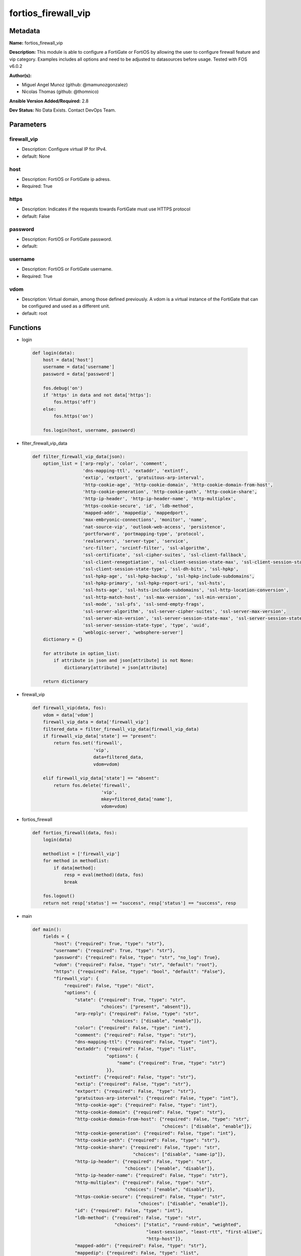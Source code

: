 ====================
fortios_firewall_vip
====================


Metadata
--------




**Name:** fortios_firewall_vip

**Description:** This module is able to configure a FortiGate or FortiOS by allowing the user to configure firewall feature and vip category. Examples includes all options and need to be adjusted to datasources before usage. Tested with FOS v6.0.2


**Author(s):** 

- Miguel Angel Munoz (github: @mamunozgonzalez)

- Nicolas Thomas (github: @thomnico)



**Ansible Version Added/Required:** 2.8

**Dev Status:** No Data Exists. Contact DevOps Team.

Parameters
----------

firewall_vip
++++++++++++

- Description: Configure virtual IP for IPv4.

  

- default: None

host
++++

- Description: FortiOS or FortiGate ip adress.

  

- Required: True

https
+++++

- Description: Indicates if the requests towards FortiGate must use HTTPS protocol

  

- default: False

password
++++++++

- Description: FortiOS or FortiGate password.

  

- default: 

username
++++++++

- Description: FortiOS or FortiGate username.

  

- Required: True

vdom
++++

- Description: Virtual domain, among those defined previously. A vdom is a virtual instance of the FortiGate that can be configured and used as a different unit.

  

- default: root




Functions
---------




- login

 .. code-block:: python

    def login(data):
        host = data['host']
        username = data['username']
        password = data['password']
    
        fos.debug('on')
        if 'https' in data and not data['https']:
            fos.https('off')
        else:
            fos.https('on')
    
        fos.login(host, username, password)
    
    

- filter_firewall_vip_data

 .. code-block:: python

    def filter_firewall_vip_data(json):
        option_list = ['arp-reply', 'color', 'comment',
                       'dns-mapping-ttl', 'extaddr', 'extintf',
                       'extip', 'extport', 'gratuitous-arp-interval',
                       'http-cookie-age', 'http-cookie-domain', 'http-cookie-domain-from-host',
                       'http-cookie-generation', 'http-cookie-path', 'http-cookie-share',
                       'http-ip-header', 'http-ip-header-name', 'http-multiplex',
                       'https-cookie-secure', 'id', 'ldb-method',
                       'mapped-addr', 'mappedip', 'mappedport',
                       'max-embryonic-connections', 'monitor', 'name',
                       'nat-source-vip', 'outlook-web-access', 'persistence',
                       'portforward', 'portmapping-type', 'protocol',
                       'realservers', 'server-type', 'service',
                       'src-filter', 'srcintf-filter', 'ssl-algorithm',
                       'ssl-certificate', 'ssl-cipher-suites', 'ssl-client-fallback',
                       'ssl-client-renegotiation', 'ssl-client-session-state-max', 'ssl-client-session-state-timeout',
                       'ssl-client-session-state-type', 'ssl-dh-bits', 'ssl-hpkp',
                       'ssl-hpkp-age', 'ssl-hpkp-backup', 'ssl-hpkp-include-subdomains',
                       'ssl-hpkp-primary', 'ssl-hpkp-report-uri', 'ssl-hsts',
                       'ssl-hsts-age', 'ssl-hsts-include-subdomains', 'ssl-http-location-conversion',
                       'ssl-http-match-host', 'ssl-max-version', 'ssl-min-version',
                       'ssl-mode', 'ssl-pfs', 'ssl-send-empty-frags',
                       'ssl-server-algorithm', 'ssl-server-cipher-suites', 'ssl-server-max-version',
                       'ssl-server-min-version', 'ssl-server-session-state-max', 'ssl-server-session-state-timeout',
                       'ssl-server-session-state-type', 'type', 'uuid',
                       'weblogic-server', 'websphere-server']
        dictionary = {}
    
        for attribute in option_list:
            if attribute in json and json[attribute] is not None:
                dictionary[attribute] = json[attribute]
    
        return dictionary
    
    

- firewall_vip

 .. code-block:: python

    def firewall_vip(data, fos):
        vdom = data['vdom']
        firewall_vip_data = data['firewall_vip']
        filtered_data = filter_firewall_vip_data(firewall_vip_data)
        if firewall_vip_data['state'] == "present":
            return fos.set('firewall',
                           'vip',
                           data=filtered_data,
                           vdom=vdom)
    
        elif firewall_vip_data['state'] == "absent":
            return fos.delete('firewall',
                              'vip',
                              mkey=filtered_data['name'],
                              vdom=vdom)
    
    

- fortios_firewall

 .. code-block:: python

    def fortios_firewall(data, fos):
        login(data)
    
        methodlist = ['firewall_vip']
        for method in methodlist:
            if data[method]:
                resp = eval(method)(data, fos)
                break
    
        fos.logout()
        return not resp['status'] == "success", resp['status'] == "success", resp
    
    

- main

 .. code-block:: python

    def main():
        fields = {
            "host": {"required": True, "type": "str"},
            "username": {"required": True, "type": "str"},
            "password": {"required": False, "type": "str", "no_log": True},
            "vdom": {"required": False, "type": "str", "default": "root"},
            "https": {"required": False, "type": "bool", "default": "False"},
            "firewall_vip": {
                "required": False, "type": "dict",
                "options": {
                    "state": {"required": True, "type": "str",
                              "choices": ["present", "absent"]},
                    "arp-reply": {"required": False, "type": "str",
                                  "choices": ["disable", "enable"]},
                    "color": {"required": False, "type": "int"},
                    "comment": {"required": False, "type": "str"},
                    "dns-mapping-ttl": {"required": False, "type": "int"},
                    "extaddr": {"required": False, "type": "list",
                                "options": {
                                    "name": {"required": True, "type": "str"}
                                }},
                    "extintf": {"required": False, "type": "str"},
                    "extip": {"required": False, "type": "str"},
                    "extport": {"required": False, "type": "str"},
                    "gratuitous-arp-interval": {"required": False, "type": "int"},
                    "http-cookie-age": {"required": False, "type": "int"},
                    "http-cookie-domain": {"required": False, "type": "str"},
                    "http-cookie-domain-from-host": {"required": False, "type": "str",
                                                     "choices": ["disable", "enable"]},
                    "http-cookie-generation": {"required": False, "type": "int"},
                    "http-cookie-path": {"required": False, "type": "str"},
                    "http-cookie-share": {"required": False, "type": "str",
                                          "choices": ["disable", "same-ip"]},
                    "http-ip-header": {"required": False, "type": "str",
                                       "choices": ["enable", "disable"]},
                    "http-ip-header-name": {"required": False, "type": "str"},
                    "http-multiplex": {"required": False, "type": "str",
                                       "choices": ["enable", "disable"]},
                    "https-cookie-secure": {"required": False, "type": "str",
                                            "choices": ["disable", "enable"]},
                    "id": {"required": False, "type": "int"},
                    "ldb-method": {"required": False, "type": "str",
                                   "choices": ["static", "round-robin", "weighted",
                                               "least-session", "least-rtt", "first-alive",
                                               "http-host"]},
                    "mapped-addr": {"required": False, "type": "str"},
                    "mappedip": {"required": False, "type": "list",
                                 "options": {
                                     "range": {"required": True, "type": "str"}
                                 }},
                    "mappedport": {"required": False, "type": "str"},
                    "max-embryonic-connections": {"required": False, "type": "int"},
                    "monitor": {"required": False, "type": "list",
                                "options": {
                                    "name": {"required": True, "type": "str"}
                                }},
                    "name": {"required": True, "type": "str"},
                    "nat-source-vip": {"required": False, "type": "str",
                                       "choices": ["disable", "enable"]},
                    "outlook-web-access": {"required": False, "type": "str",
                                           "choices": ["disable", "enable"]},
                    "persistence": {"required": False, "type": "str",
                                    "choices": ["none", "http-cookie", "ssl-session-id"]},
                    "portforward": {"required": False, "type": "str",
                                    "choices": ["disable", "enable"]},
                    "portmapping-type": {"required": False, "type": "str",
                                         "choices": ["1-to-1", "m-to-n"]},
                    "protocol": {"required": False, "type": "str",
                                 "choices": ["tcp", "udp", "sctp",
                                             "icmp"]},
                    "realservers": {"required": False, "type": "list",
                                    "options": {
                                        "client-ip": {"required": False, "type": "str"},
                                        "healthcheck": {"required": False, "type": "str",
                                                        "choices": ["disable", "enable", "vip"]},
                                        "holddown-interval": {"required": False, "type": "int"},
                                        "http-host": {"required": False, "type": "str"},
                                        "id": {"required": True, "type": "int"},
                                        "ip": {"required": False, "type": "str"},
                                        "max-connections": {"required": False, "type": "int"},
                                        "monitor": {"required": False, "type": "str"},
                                        "port": {"required": False, "type": "int"},
                                        "status": {"required": False, "type": "str",
                                                   "choices": ["active", "standby", "disable"]},
                                        "weight": {"required": False, "type": "int"}
                                    }},
                    "server-type": {"required": False, "type": "str",
                                    "choices": ["http", "https", "imaps",
                                                "pop3s", "smtps", "ssl",
                                                "tcp", "udp", "ip"]},
                    "service": {"required": False, "type": "list",
                                "options": {
                                    "name": {"required": True, "type": "str"}
                                }},
                    "src-filter": {"required": False, "type": "list",
                                   "options": {
                                       "range": {"required": True, "type": "str"}
                                   }},
                    "srcintf-filter": {"required": False, "type": "list",
                                       "options": {
                                           "interface-name": {"required": True, "type": "str"}
                                       }},
                    "ssl-algorithm": {"required": False, "type": "str",
                                      "choices": ["high", "medium", "low",
                                                  "custom"]},
                    "ssl-certificate": {"required": False, "type": "str"},
                    "ssl-cipher-suites": {"required": False, "type": "list",
                                          "options": {
                                              "cipher": {"required": False, "type": "str",
                                                         "choices": ["TLS-RSA-WITH-3DES-EDE-CBC-SHA",
                                                                     "TLS-DHE-RSA-WITH-DES-CBC-SHA",
                                                                     "TLS-DHE-DSS-WITH-DES-CBC-SHA"]},
                                              "priority": {"required": True, "type": "int"},
                                              "versions": {"required": False, "type": "str",
                                                           "choices": ["ssl-3.0", "tls-1.0", "tls-1.1",
                                                                       "tls-1.2"]}
                                          }},
                    "ssl-client-fallback": {"required": False, "type": "str",
                                            "choices": ["disable", "enable"]},
                    "ssl-client-renegotiation": {"required": False, "type": "str",
                                                 "choices": ["allow", "deny", "secure"]},
                    "ssl-client-session-state-max": {"required": False, "type": "int"},
                    "ssl-client-session-state-timeout": {"required": False, "type": "int"},
                    "ssl-client-session-state-type": {"required": False, "type": "str",
                                                      "choices": ["disable", "time", "count",
                                                                  "both"]},
                    "ssl-dh-bits": {"required": False, "type": "str",
                                    "choices": ["768", "1024", "1536",
                                                "2048", "3072", "4096"]},
                    "ssl-hpkp": {"required": False, "type": "str",
                                 "choices": ["disable", "enable", "report-only"]},
                    "ssl-hpkp-age": {"required": False, "type": "int"},
                    "ssl-hpkp-backup": {"required": False, "type": "str"},
                    "ssl-hpkp-include-subdomains": {"required": False, "type": "str",
                                                    "choices": ["disable", "enable"]},
                    "ssl-hpkp-primary": {"required": False, "type": "str"},
                    "ssl-hpkp-report-uri": {"required": False, "type": "str"},
                    "ssl-hsts": {"required": False, "type": "str",
                                 "choices": ["disable", "enable"]},
                    "ssl-hsts-age": {"required": False, "type": "int"},
                    "ssl-hsts-include-subdomains": {"required": False, "type": "str",
                                                    "choices": ["disable", "enable"]},
                    "ssl-http-location-conversion": {"required": False, "type": "str",
                                                     "choices": ["enable", "disable"]},
                    "ssl-http-match-host": {"required": False, "type": "str",
                                            "choices": ["enable", "disable"]},
                    "ssl-max-version": {"required": False, "type": "str",
                                        "choices": ["ssl-3.0", "tls-1.0", "tls-1.1",
                                                    "tls-1.2"]},
                    "ssl-min-version": {"required": False, "type": "str",
                                        "choices": ["ssl-3.0", "tls-1.0", "tls-1.1",
                                                    "tls-1.2"]},
                    "ssl-mode": {"required": False, "type": "str",
                                 "choices": ["half", "full"]},
                    "ssl-pfs": {"required": False, "type": "str",
                                "choices": ["require", "deny", "allow"]},
                    "ssl-send-empty-frags": {"required": False, "type": "str",
                                             "choices": ["enable", "disable"]},
                    "ssl-server-algorithm": {"required": False, "type": "str",
                                             "choices": ["high", "medium", "low",
                                                         "custom", "client"]},
                    "ssl-server-cipher-suites": {"required": False, "type": "list",
                                                 "options": {
                                                     "cipher": {"required": False, "type": "str",
                                                                "choices": ["TLS-RSA-WITH-3DES-EDE-CBC-SHA",
                                                                            "TLS-DHE-RSA-WITH-DES-CBC-SHA",
                                                                            "TLS-DHE-DSS-WITH-DES-CBC-SHA"]},
                                                     "priority": {"required": True, "type": "int"},
                                                     "versions": {"required": False, "type": "str",
                                                                  "choices": ["ssl-3.0", "tls-1.0", "tls-1.1",
                                                                              "tls-1.2"]}
                                                 }},
                    "ssl-server-max-version": {"required": False, "type": "str",
                                               "choices": ["ssl-3.0", "tls-1.0", "tls-1.1",
                                                           "tls-1.2", "client"]},
                    "ssl-server-min-version": {"required": False, "type": "str",
                                               "choices": ["ssl-3.0", "tls-1.0", "tls-1.1",
                                                           "tls-1.2", "client"]},
                    "ssl-server-session-state-max": {"required": False, "type": "int"},
                    "ssl-server-session-state-timeout": {"required": False, "type": "int"},
                    "ssl-server-session-state-type": {"required": False, "type": "str",
                                                      "choices": ["disable", "time", "count",
                                                                  "both"]},
                    "type": {"required": False, "type": "str",
                             "choices": ["static-nat", "load-balance", "server-load-balance",
                                         "dns-translation", "fqdn"]},
                    "uuid": {"required": False, "type": "str"},
                    "weblogic-server": {"required": False, "type": "str",
                                        "choices": ["disable", "enable"]},
                    "websphere-server": {"required": False, "type": "str",
                                         "choices": ["disable", "enable"]}
    
                }
            }
        }
    
        module = AnsibleModule(argument_spec=fields,
                               supports_check_mode=False)
        try:
            from fortiosapi import FortiOSAPI
        except ImportError:
            module.fail_json(msg="fortiosapi module is required")
    
        global fos
        fos = FortiOSAPI()
    
        is_error, has_changed, result = fortios_firewall(module.params, fos)
    
        if not is_error:
            module.exit_json(changed=has_changed, meta=result)
        else:
            module.fail_json(msg="Error in repo", meta=result)
    
    



Module Source Code
------------------

.. code-block:: python

    #!/usr/bin/python
    from __future__ import (absolute_import, division, print_function)
    # Copyright 2018 Fortinet, Inc.
    #
    # This program is free software: you can redistribute it and/or modify
    # it under the terms of the GNU General Public License as published by
    # the Free Software Foundation, either version 3 of the License, or
    # (at your option) any later version.
    #
    # This program is distributed in the hope that it will be useful,
    # but WITHOUT ANY WARRANTY; without even the implied warranty of
    # MERCHANTABILITY or FITNESS FOR A PARTICULAR PURPOSE.  See the
    # GNU General Public License for more details.
    #
    # You should have received a copy of the GNU General Public License
    # along with this program.  If not, see <https://www.gnu.org/licenses/>.
    #
    # the lib use python logging can get it if the following is set in your
    # Ansible config.
    
    __metaclass__ = type
    
    ANSIBLE_METADATA = {'status': ['preview'],
                        'supported_by': 'community',
                        'metadata_version': '1.1'}
    
    DOCUMENTATION = '''
    ---
    module: fortios_firewall_vip
    short_description: Configure virtual IP for IPv4 in Fortinet's FortiOS and FortiGate.
    description:
        - This module is able to configure a FortiGate or FortiOS by
          allowing the user to configure firewall feature and vip category.
          Examples includes all options and need to be adjusted to datasources before usage.
          Tested with FOS v6.0.2
    version_added: "2.8"
    author:
        - Miguel Angel Munoz (@mamunozgonzalez)
        - Nicolas Thomas (@thomnico)
    notes:
        - Requires fortiosapi library developed by Fortinet
        - Run as a local_action in your playbook
    requirements:
        - fortiosapi>=0.9.8
    options:
        host:
           description:
                - FortiOS or FortiGate ip adress.
           required: true
        username:
            description:
                - FortiOS or FortiGate username.
            required: true
        password:
            description:
                - FortiOS or FortiGate password.
            default: ""
        vdom:
            description:
                - Virtual domain, among those defined previously. A vdom is a
                  virtual instance of the FortiGate that can be configured and
                  used as a different unit.
            default: root
        https:
            description:
                - Indicates if the requests towards FortiGate must use HTTPS
                  protocol
            type: bool
            default: false
        firewall_vip:
            description:
                - Configure virtual IP for IPv4.
            default: null
            suboptions:
                state:
                    description:
                        - Indicates whether to create or remove the object
                    choices:
                        - present
                        - absent
                arp-reply:
                    description:
                        - Enable to respond to ARP requests for this virtual IP address. Enabled by default.
                    choices:
                        - disable
                        - enable
                color:
                    description:
                        - Color of icon on the GUI.
                comment:
                    description:
                        - Comment.
                dns-mapping-ttl:
                    description:
                        - DNS mapping TTL (Set to zero to use TTL in DNS response, default = 0).
                extaddr:
                    description:
                        - External FQDN address name.
                    suboptions:
                        name:
                            description:
                                - Address name. Source firewall.address.name firewall.addrgrp.name.
                            required: true
                extintf:
                    description:
                        - Interface connected to the source network that receives the packets that will be forwarded to the destination network. Source system
                          .interface.name.
                extip:
                    description:
                        - IP address or address range on the external interface that you want to map to an address or address range on the destination network.
                extport:
                    description:
                        - Incoming port number range that you want to map to a port number range on the destination network.
                gratuitous-arp-interval:
                    description:
                        - Enable to have the VIP send gratuitous ARPs. 0=disabled. Set from 5 up to 8640000 seconds to enable.
                http-cookie-age:
                    description:
                        - Time in minutes that client web browsers should keep a cookie. Default is 60 seconds. 0 = no time limit.
                http-cookie-domain:
                    description:
                        - Domain that HTTP cookie persistence should apply to.
                http-cookie-domain-from-host:
                    description:
                        - Enable/disable use of HTTP cookie domain from host field in HTTP.
                    choices:
                        - disable
                        - enable
                http-cookie-generation:
                    description:
                        - Generation of HTTP cookie to be accepted. Changing invalidates all existing cookies.
                http-cookie-path:
                    description:
                        - Limit HTTP cookie persistence to the specified path.
                http-cookie-share:
                    description:
                        - Control sharing of cookies across virtual servers. same-ip means a cookie from one virtual server can be used by another. Disable stops
                           cookie sharing.
                    choices:
                        - disable
                        - same-ip
                http-ip-header:
                    description:
                        - For HTTP multiplexing, enable to add the original client IP address in the XForwarded-For HTTP header.
                    choices:
                        - enable
                        - disable
                http-ip-header-name:
                    description:
                        - For HTTP multiplexing, enter a custom HTTPS header name. The original client IP address is added to this header. If empty,
                           X-Forwarded-For is used.
                http-multiplex:
                    description:
                        - Enable/disable HTTP multiplexing.
                    choices:
                        - enable
                        - disable
                https-cookie-secure:
                    description:
                        - Enable/disable verification that inserted HTTPS cookies are secure.
                    choices:
                        - disable
                        - enable
                id:
                    description:
                        - Custom defined ID.
                ldb-method:
                    description:
                        - Method used to distribute sessions to real servers.
                    choices:
                        - static
                        - round-robin
                        - weighted
                        - least-session
                        - least-rtt
                        - first-alive
                        - http-host
                mapped-addr:
                    description:
                        - Mapped FQDN address name. Source firewall.address.name.
                mappedip:
                    description:
                        - IP address or address range on the destination network to which the external IP address is mapped.
                    suboptions:
                        range:
                            description:
                                - Mapped IP range.
                            required: true
                mappedport:
                    description:
                        - Port number range on the destination network to which the external port number range is mapped.
                max-embryonic-connections:
                    description:
                        - Maximum number of incomplete connections.
                monitor:
                    description:
                        - Name of the health check monitor to use when polling to determine a virtual server's connectivity status.
                    suboptions:
                        name:
                            description:
                                - Health monitor name. Source firewall.ldb-monitor.name.
                            required: true
                name:
                    description:
                        - Virtual IP name.
                    required: true
                nat-source-vip:
                    description:
                        - Enable to prevent unintended servers from using a virtual IP. Disable to use the actual IP address of the server as the source address.
                    choices:
                        - disable
                        - enable
                outlook-web-access:
                    description:
                        - Enable to add the Front-End-Https header for Microsoft Outlook Web Access.
                    choices:
                        - disable
                        - enable
                persistence:
                    description:
                        - Configure how to make sure that clients connect to the same server every time they make a request that is part of the same session.
                    choices:
                        - none
                        - http-cookie
                        - ssl-session-id
                portforward:
                    description:
                        - Enable/disable port forwarding.
                    choices:
                        - disable
                        - enable
                portmapping-type:
                    description:
                        - Port mapping type.
                    choices:
                        - 1-to-1
                        - m-to-n
                protocol:
                    description:
                        - Protocol to use when forwarding packets.
                    choices:
                        - tcp
                        - udp
                        - sctp
                        - icmp
                realservers:
                    description:
                        - Select the real servers that this server load balancing VIP will distribute traffic to.
                    suboptions:
                        client-ip:
                            description:
                                - Only clients in this IP range can connect to this real server.
                        healthcheck:
                            description:
                                - Enable to check the responsiveness of the real server before forwarding traffic.
                            choices:
                                - disable
                                - enable
                                - vip
                        holddown-interval:
                            description:
                                - Time in seconds that the health check monitor continues to monitor and unresponsive server that should be active.
                        http-host:
                            description:
                                - HTTP server domain name in HTTP header.
                        id:
                            description:
                                - Real server ID.
                            required: true
                        ip:
                            description:
                                - IP address of the real server.
                        max-connections:
                            description:
                                - Max number of active connections that can be directed to the real server. When reached, sessions are sent to other real servers.
                        monitor:
                            description:
                                - Name of the health check monitor to use when polling to determine a virtual server's connectivity status. Source firewall
                                  .ldb-monitor.name.
                        port:
                            description:
                                - Port for communicating with the real server. Required if port forwarding is enabled.
                        status:
                            description:
                                - Set the status of the real server to active so that it can accept traffic, or on standby or disabled so no traffic is sent.
                            choices:
                                - active
                                - standby
                                - disable
                        weight:
                            description:
                                - Weight of the real server. If weighted load balancing is enabled, the server with the highest weight gets more connections.
                server-type:
                    description:
                        - Protocol to be load balanced by the virtual server (also called the server load balance virtual IP).
                    choices:
                        - http
                        - https
                        - imaps
                        - pop3s
                        - smtps
                        - ssl
                        - tcp
                        - udp
                        - ip
                service:
                    description:
                        - Service name.
                    suboptions:
                        name:
                            description:
                                - Service name. Source firewall.service.custom.name firewall.service.group.name.
                            required: true
                src-filter:
                    description:
                        - Source address filter. Each address must be either an IP/subnet (x.x.x.x/n) or a range (x.x.x.x-y.y.y.y). Separate addresses with spaces.
                    suboptions:
                        range:
                            description:
                                - Source-filter range.
                            required: true
                srcintf-filter:
                    description:
                        - Interfaces to which the VIP applies. Separate the names with spaces.
                    suboptions:
                        interface-name:
                            description:
                                - Interface name. Source system.interface.name.
                            required: true
                ssl-algorithm:
                    description:
                        - Permitted encryption algorithms for SSL sessions according to encryption strength.
                    choices:
                        - high
                        - medium
                        - low
                        - custom
                ssl-certificate:
                    description:
                        - The name of the SSL certificate to use for SSL acceleration. Source vpn.certificate.local.name.
                ssl-cipher-suites:
                    description:
                        - SSL/TLS cipher suites acceptable from a client, ordered by priority.
                    suboptions:
                        cipher:
                            description:
                                - Cipher suite name.
                            choices:
                                - TLS-RSA-WITH-3DES-EDE-CBC-SHA
                                - TLS-DHE-RSA-WITH-DES-CBC-SHA
                                - TLS-DHE-DSS-WITH-DES-CBC-SHA
                        priority:
                            description:
                                - SSL/TLS cipher suites priority.
                            required: true
                        versions:
                            description:
                                - SSL/TLS versions that the cipher suite can be used with.
                            choices:
                                - ssl-3.0
                                - tls-1.0
                                - tls-1.1
                                - tls-1.2
                ssl-client-fallback:
                    description:
                        - Enable/disable support for preventing Downgrade Attacks on client connections (RFC 7507).
                    choices:
                        - disable
                        - enable
                ssl-client-renegotiation:
                    description:
                        - Allow, deny, or require secure renegotiation of client sessions to comply with RFC 5746.
                    choices:
                        - allow
                        - deny
                        - secure
                ssl-client-session-state-max:
                    description:
                        - Maximum number of client to FortiGate SSL session states to keep.
                ssl-client-session-state-timeout:
                    description:
                        - Number of minutes to keep client to FortiGate SSL session state.
                ssl-client-session-state-type:
                    description:
                        - How to expire SSL sessions for the segment of the SSL connection between the client and the FortiGate.
                    choices:
                        - disable
                        - time
                        - count
                        - both
                ssl-dh-bits:
                    description:
                        - Number of bits to use in the Diffie-Hellman exchange for RSA encryption of SSL sessions.
                    choices:
                        - 768
                        - 1024
                        - 1536
                        - 2048
                        - 3072
                        - 4096
                ssl-hpkp:
                    description:
                        - Enable/disable including HPKP header in response.
                    choices:
                        - disable
                        - enable
                        - report-only
                ssl-hpkp-age:
                    description:
                        - Number of seconds the client should honour the HPKP setting.
                ssl-hpkp-backup:
                    description:
                        - Certificate to generate backup HPKP pin from. Source vpn.certificate.local.name vpn.certificate.ca.name.
                ssl-hpkp-include-subdomains:
                    description:
                        - Indicate that HPKP header applies to all subdomains.
                    choices:
                        - disable
                        - enable
                ssl-hpkp-primary:
                    description:
                        - Certificate to generate primary HPKP pin from. Source vpn.certificate.local.name vpn.certificate.ca.name.
                ssl-hpkp-report-uri:
                    description:
                        - URL to report HPKP violations to.
                ssl-hsts:
                    description:
                        - Enable/disable including HSTS header in response.
                    choices:
                        - disable
                        - enable
                ssl-hsts-age:
                    description:
                        - Number of seconds the client should honour the HSTS setting.
                ssl-hsts-include-subdomains:
                    description:
                        - Indicate that HSTS header applies to all subdomains.
                    choices:
                        - disable
                        - enable
                ssl-http-location-conversion:
                    description:
                        - Enable to replace HTTP with HTTPS in the reply's Location HTTP header field.
                    choices:
                        - enable
                        - disable
                ssl-http-match-host:
                    description:
                        - Enable/disable HTTP host matching for location conversion.
                    choices:
                        - enable
                        - disable
                ssl-max-version:
                    description:
                        - Highest SSL/TLS version acceptable from a client.
                    choices:
                        - ssl-3.0
                        - tls-1.0
                        - tls-1.1
                        - tls-1.2
                ssl-min-version:
                    description:
                        - Lowest SSL/TLS version acceptable from a client.
                    choices:
                        - ssl-3.0
                        - tls-1.0
                        - tls-1.1
                        - tls-1.2
                ssl-mode:
                    description:
                        - Apply SSL offloading between the client and the FortiGate (half) or from the client to the FortiGate and from the FortiGate to the
                           server (full).
                    choices:
                        - half
                        - full
                ssl-pfs:
                    description:
                        - Select the cipher suites that can be used for SSL perfect forward secrecy (PFS). Applies to both client and server sessions.
                    choices:
                        - require
                        - deny
                        - allow
                ssl-send-empty-frags:
                    description:
                        - Enable/disable sending empty fragments to avoid CBC IV attacks (SSL 3.0 & TLS 1.0 only). May need to be disabled for compatibility with
                           older systems.
                    choices:
                        - enable
                        - disable
                ssl-server-algorithm:
                    description:
                        - Permitted encryption algorithms for the server side of SSL full mode sessions according to encryption strength.
                    choices:
                        - high
                        - medium
                        - low
                        - custom
                        - client
                ssl-server-cipher-suites:
                    description:
                        - SSL/TLS cipher suites to offer to a server, ordered by priority.
                    suboptions:
                        cipher:
                            description:
                                - Cipher suite name.
                            choices:
                                - TLS-RSA-WITH-3DES-EDE-CBC-SHA
                                - TLS-DHE-RSA-WITH-DES-CBC-SHA
                                - TLS-DHE-DSS-WITH-DES-CBC-SHA
                        priority:
                            description:
                                - SSL/TLS cipher suites priority.
                            required: true
                        versions:
                            description:
                                - SSL/TLS versions that the cipher suite can be used with.
                            choices:
                                - ssl-3.0
                                - tls-1.0
                                - tls-1.1
                                - tls-1.2
                ssl-server-max-version:
                    description:
                        - Highest SSL/TLS version acceptable from a server. Use the client setting by default.
                    choices:
                        - ssl-3.0
                        - tls-1.0
                        - tls-1.1
                        - tls-1.2
                        - client
                ssl-server-min-version:
                    description:
                        - Lowest SSL/TLS version acceptable from a server. Use the client setting by default.
                    choices:
                        - ssl-3.0
                        - tls-1.0
                        - tls-1.1
                        - tls-1.2
                        - client
                ssl-server-session-state-max:
                    description:
                        - Maximum number of FortiGate to Server SSL session states to keep.
                ssl-server-session-state-timeout:
                    description:
                        - Number of minutes to keep FortiGate to Server SSL session state.
                ssl-server-session-state-type:
                    description:
                        - How to expire SSL sessions for the segment of the SSL connection between the server and the FortiGate.
                    choices:
                        - disable
                        - time
                        - count
                        - both
                type:
                    description:
                        - Configure a static NAT, load balance, server load balance, DNS translation, or FQDN VIP.
                    choices:
                        - static-nat
                        - load-balance
                        - server-load-balance
                        - dns-translation
                        - fqdn
                uuid:
                    description:
                        - Universally Unique Identifier (UUID; automatically assigned but can be manually reset).
                weblogic-server:
                    description:
                        - Enable to add an HTTP header to indicate SSL offloading for a WebLogic server.
                    choices:
                        - disable
                        - enable
                websphere-server:
                    description:
                        - Enable to add an HTTP header to indicate SSL offloading for a WebSphere server.
                    choices:
                        - disable
                        - enable
    '''
    
    EXAMPLES = '''
    - hosts: localhost
      vars:
       host: "192.168.122.40"
       username: "admin"
       password: ""
       vdom: "root"
      tasks:
      - name: Configure virtual IP for IPv4.
        fortios_firewall_vip:
          host:  "{{ host }}"
          username: "{{ username }}"
          password: "{{ password }}"
          vdom:  "{{ vdom }}"
          firewall_vip:
            state: "present"
            arp-reply: "disable"
            color: "4"
            comment: "Comment."
            dns-mapping-ttl: "6"
            extaddr:
             -
                name: "default_name_8 (source firewall.address.name firewall.addrgrp.name)"
            extintf: "<your_own_value> (source system.interface.name)"
            extip: "<your_own_value>"
            extport: "<your_own_value>"
            gratuitous-arp-interval: "12"
            http-cookie-age: "13"
            http-cookie-domain: "<your_own_value>"
            http-cookie-domain-from-host: "disable"
            http-cookie-generation: "16"
            http-cookie-path: "<your_own_value>"
            http-cookie-share: "disable"
            http-ip-header: "enable"
            http-ip-header-name: "<your_own_value>"
            http-multiplex: "enable"
            https-cookie-secure: "disable"
            id:  "23"
            ldb-method: "static"
            mapped-addr: "<your_own_value> (source firewall.address.name)"
            mappedip:
             -
                range: "<your_own_value>"
            mappedport: "<your_own_value>"
            max-embryonic-connections: "29"
            monitor:
             -
                name: "default_name_31 (source firewall.ldb-monitor.name)"
            name: "default_name_32"
            nat-source-vip: "disable"
            outlook-web-access: "disable"
            persistence: "none"
            portforward: "disable"
            portmapping-type: "1-to-1"
            protocol: "tcp"
            realservers:
             -
                client-ip: "<your_own_value>"
                healthcheck: "disable"
                holddown-interval: "42"
                http-host: "myhostname"
                id:  "44"
                ip: "<your_own_value>"
                max-connections: "46"
                monitor: "<your_own_value> (source firewall.ldb-monitor.name)"
                port: "48"
                status: "active"
                weight: "50"
            server-type: "http"
            service:
             -
                name: "default_name_53 (source firewall.service.custom.name firewall.service.group.name)"
            src-filter:
             -
                range: "<your_own_value>"
            srcintf-filter:
             -
                interface-name: "<your_own_value> (source system.interface.name)"
            ssl-algorithm: "high"
            ssl-certificate: "<your_own_value> (source vpn.certificate.local.name)"
            ssl-cipher-suites:
             -
                cipher: "TLS-RSA-WITH-3DES-EDE-CBC-SHA"
                priority: "62"
                versions: "ssl-3.0"
            ssl-client-fallback: "disable"
            ssl-client-renegotiation: "allow"
            ssl-client-session-state-max: "66"
            ssl-client-session-state-timeout: "67"
            ssl-client-session-state-type: "disable"
            ssl-dh-bits: "768"
            ssl-hpkp: "disable"
            ssl-hpkp-age: "71"
            ssl-hpkp-backup: "<your_own_value> (source vpn.certificate.local.name vpn.certificate.ca.name)"
            ssl-hpkp-include-subdomains: "disable"
            ssl-hpkp-primary: "<your_own_value> (source vpn.certificate.local.name vpn.certificate.ca.name)"
            ssl-hpkp-report-uri: "<your_own_value>"
            ssl-hsts: "disable"
            ssl-hsts-age: "77"
            ssl-hsts-include-subdomains: "disable"
            ssl-http-location-conversion: "enable"
            ssl-http-match-host: "enable"
            ssl-max-version: "ssl-3.0"
            ssl-min-version: "ssl-3.0"
            ssl-mode: "half"
            ssl-pfs: "require"
            ssl-send-empty-frags: "enable"
            ssl-server-algorithm: "high"
            ssl-server-cipher-suites:
             -
                cipher: "TLS-RSA-WITH-3DES-EDE-CBC-SHA"
                priority: "89"
                versions: "ssl-3.0"
            ssl-server-max-version: "ssl-3.0"
            ssl-server-min-version: "ssl-3.0"
            ssl-server-session-state-max: "93"
            ssl-server-session-state-timeout: "94"
            ssl-server-session-state-type: "disable"
            type: "static-nat"
            uuid: "<your_own_value>"
            weblogic-server: "disable"
            websphere-server: "disable"
    '''
    
    RETURN = '''
    build:
      description: Build number of the fortigate image
      returned: always
      type: str
      sample: '1547'
    http_method:
      description: Last method used to provision the content into FortiGate
      returned: always
      type: str
      sample: 'PUT'
    http_status:
      description: Last result given by FortiGate on last operation applied
      returned: always
      type: str
      sample: "200"
    mkey:
      description: Master key (id) used in the last call to FortiGate
      returned: success
      type: str
      sample: "key1"
    name:
      description: Name of the table used to fulfill the request
      returned: always
      type: str
      sample: "urlfilter"
    path:
      description: Path of the table used to fulfill the request
      returned: always
      type: str
      sample: "webfilter"
    revision:
      description: Internal revision number
      returned: always
      type: str
      sample: "17.0.2.10658"
    serial:
      description: Serial number of the unit
      returned: always
      type: str
      sample: "FGVMEVYYQT3AB5352"
    status:
      description: Indication of the operation's result
      returned: always
      type: str
      sample: "success"
    vdom:
      description: Virtual domain used
      returned: always
      type: str
      sample: "root"
    version:
      description: Version of the FortiGate
      returned: always
      type: str
      sample: "v5.6.3"
    
    '''
    
    from ansible.module_utils.basic import AnsibleModule
    
    fos = None
    
    
    def login(data):
        host = data['host']
        username = data['username']
        password = data['password']
    
        fos.debug('on')
        if 'https' in data and not data['https']:
            fos.https('off')
        else:
            fos.https('on')
    
        fos.login(host, username, password)
    
    
    def filter_firewall_vip_data(json):
        option_list = ['arp-reply', 'color', 'comment',
                       'dns-mapping-ttl', 'extaddr', 'extintf',
                       'extip', 'extport', 'gratuitous-arp-interval',
                       'http-cookie-age', 'http-cookie-domain', 'http-cookie-domain-from-host',
                       'http-cookie-generation', 'http-cookie-path', 'http-cookie-share',
                       'http-ip-header', 'http-ip-header-name', 'http-multiplex',
                       'https-cookie-secure', 'id', 'ldb-method',
                       'mapped-addr', 'mappedip', 'mappedport',
                       'max-embryonic-connections', 'monitor', 'name',
                       'nat-source-vip', 'outlook-web-access', 'persistence',
                       'portforward', 'portmapping-type', 'protocol',
                       'realservers', 'server-type', 'service',
                       'src-filter', 'srcintf-filter', 'ssl-algorithm',
                       'ssl-certificate', 'ssl-cipher-suites', 'ssl-client-fallback',
                       'ssl-client-renegotiation', 'ssl-client-session-state-max', 'ssl-client-session-state-timeout',
                       'ssl-client-session-state-type', 'ssl-dh-bits', 'ssl-hpkp',
                       'ssl-hpkp-age', 'ssl-hpkp-backup', 'ssl-hpkp-include-subdomains',
                       'ssl-hpkp-primary', 'ssl-hpkp-report-uri', 'ssl-hsts',
                       'ssl-hsts-age', 'ssl-hsts-include-subdomains', 'ssl-http-location-conversion',
                       'ssl-http-match-host', 'ssl-max-version', 'ssl-min-version',
                       'ssl-mode', 'ssl-pfs', 'ssl-send-empty-frags',
                       'ssl-server-algorithm', 'ssl-server-cipher-suites', 'ssl-server-max-version',
                       'ssl-server-min-version', 'ssl-server-session-state-max', 'ssl-server-session-state-timeout',
                       'ssl-server-session-state-type', 'type', 'uuid',
                       'weblogic-server', 'websphere-server']
        dictionary = {}
    
        for attribute in option_list:
            if attribute in json and json[attribute] is not None:
                dictionary[attribute] = json[attribute]
    
        return dictionary
    
    
    def firewall_vip(data, fos):
        vdom = data['vdom']
        firewall_vip_data = data['firewall_vip']
        filtered_data = filter_firewall_vip_data(firewall_vip_data)
        if firewall_vip_data['state'] == "present":
            return fos.set('firewall',
                           'vip',
                           data=filtered_data,
                           vdom=vdom)
    
        elif firewall_vip_data['state'] == "absent":
            return fos.delete('firewall',
                              'vip',
                              mkey=filtered_data['name'],
                              vdom=vdom)
    
    
    def fortios_firewall(data, fos):
        login(data)
    
        methodlist = ['firewall_vip']
        for method in methodlist:
            if data[method]:
                resp = eval(method)(data, fos)
                break
    
        fos.logout()
        return not resp['status'] == "success", resp['status'] == "success", resp
    
    
    def main():
        fields = {
            "host": {"required": True, "type": "str"},
            "username": {"required": True, "type": "str"},
            "password": {"required": False, "type": "str", "no_log": True},
            "vdom": {"required": False, "type": "str", "default": "root"},
            "https": {"required": False, "type": "bool", "default": "False"},
            "firewall_vip": {
                "required": False, "type": "dict",
                "options": {
                    "state": {"required": True, "type": "str",
                              "choices": ["present", "absent"]},
                    "arp-reply": {"required": False, "type": "str",
                                  "choices": ["disable", "enable"]},
                    "color": {"required": False, "type": "int"},
                    "comment": {"required": False, "type": "str"},
                    "dns-mapping-ttl": {"required": False, "type": "int"},
                    "extaddr": {"required": False, "type": "list",
                                "options": {
                                    "name": {"required": True, "type": "str"}
                                }},
                    "extintf": {"required": False, "type": "str"},
                    "extip": {"required": False, "type": "str"},
                    "extport": {"required": False, "type": "str"},
                    "gratuitous-arp-interval": {"required": False, "type": "int"},
                    "http-cookie-age": {"required": False, "type": "int"},
                    "http-cookie-domain": {"required": False, "type": "str"},
                    "http-cookie-domain-from-host": {"required": False, "type": "str",
                                                     "choices": ["disable", "enable"]},
                    "http-cookie-generation": {"required": False, "type": "int"},
                    "http-cookie-path": {"required": False, "type": "str"},
                    "http-cookie-share": {"required": False, "type": "str",
                                          "choices": ["disable", "same-ip"]},
                    "http-ip-header": {"required": False, "type": "str",
                                       "choices": ["enable", "disable"]},
                    "http-ip-header-name": {"required": False, "type": "str"},
                    "http-multiplex": {"required": False, "type": "str",
                                       "choices": ["enable", "disable"]},
                    "https-cookie-secure": {"required": False, "type": "str",
                                            "choices": ["disable", "enable"]},
                    "id": {"required": False, "type": "int"},
                    "ldb-method": {"required": False, "type": "str",
                                   "choices": ["static", "round-robin", "weighted",
                                               "least-session", "least-rtt", "first-alive",
                                               "http-host"]},
                    "mapped-addr": {"required": False, "type": "str"},
                    "mappedip": {"required": False, "type": "list",
                                 "options": {
                                     "range": {"required": True, "type": "str"}
                                 }},
                    "mappedport": {"required": False, "type": "str"},
                    "max-embryonic-connections": {"required": False, "type": "int"},
                    "monitor": {"required": False, "type": "list",
                                "options": {
                                    "name": {"required": True, "type": "str"}
                                }},
                    "name": {"required": True, "type": "str"},
                    "nat-source-vip": {"required": False, "type": "str",
                                       "choices": ["disable", "enable"]},
                    "outlook-web-access": {"required": False, "type": "str",
                                           "choices": ["disable", "enable"]},
                    "persistence": {"required": False, "type": "str",
                                    "choices": ["none", "http-cookie", "ssl-session-id"]},
                    "portforward": {"required": False, "type": "str",
                                    "choices": ["disable", "enable"]},
                    "portmapping-type": {"required": False, "type": "str",
                                         "choices": ["1-to-1", "m-to-n"]},
                    "protocol": {"required": False, "type": "str",
                                 "choices": ["tcp", "udp", "sctp",
                                             "icmp"]},
                    "realservers": {"required": False, "type": "list",
                                    "options": {
                                        "client-ip": {"required": False, "type": "str"},
                                        "healthcheck": {"required": False, "type": "str",
                                                        "choices": ["disable", "enable", "vip"]},
                                        "holddown-interval": {"required": False, "type": "int"},
                                        "http-host": {"required": False, "type": "str"},
                                        "id": {"required": True, "type": "int"},
                                        "ip": {"required": False, "type": "str"},
                                        "max-connections": {"required": False, "type": "int"},
                                        "monitor": {"required": False, "type": "str"},
                                        "port": {"required": False, "type": "int"},
                                        "status": {"required": False, "type": "str",
                                                   "choices": ["active", "standby", "disable"]},
                                        "weight": {"required": False, "type": "int"}
                                    }},
                    "server-type": {"required": False, "type": "str",
                                    "choices": ["http", "https", "imaps",
                                                "pop3s", "smtps", "ssl",
                                                "tcp", "udp", "ip"]},
                    "service": {"required": False, "type": "list",
                                "options": {
                                    "name": {"required": True, "type": "str"}
                                }},
                    "src-filter": {"required": False, "type": "list",
                                   "options": {
                                       "range": {"required": True, "type": "str"}
                                   }},
                    "srcintf-filter": {"required": False, "type": "list",
                                       "options": {
                                           "interface-name": {"required": True, "type": "str"}
                                       }},
                    "ssl-algorithm": {"required": False, "type": "str",
                                      "choices": ["high", "medium", "low",
                                                  "custom"]},
                    "ssl-certificate": {"required": False, "type": "str"},
                    "ssl-cipher-suites": {"required": False, "type": "list",
                                          "options": {
                                              "cipher": {"required": False, "type": "str",
                                                         "choices": ["TLS-RSA-WITH-3DES-EDE-CBC-SHA",
                                                                     "TLS-DHE-RSA-WITH-DES-CBC-SHA",
                                                                     "TLS-DHE-DSS-WITH-DES-CBC-SHA"]},
                                              "priority": {"required": True, "type": "int"},
                                              "versions": {"required": False, "type": "str",
                                                           "choices": ["ssl-3.0", "tls-1.0", "tls-1.1",
                                                                       "tls-1.2"]}
                                          }},
                    "ssl-client-fallback": {"required": False, "type": "str",
                                            "choices": ["disable", "enable"]},
                    "ssl-client-renegotiation": {"required": False, "type": "str",
                                                 "choices": ["allow", "deny", "secure"]},
                    "ssl-client-session-state-max": {"required": False, "type": "int"},
                    "ssl-client-session-state-timeout": {"required": False, "type": "int"},
                    "ssl-client-session-state-type": {"required": False, "type": "str",
                                                      "choices": ["disable", "time", "count",
                                                                  "both"]},
                    "ssl-dh-bits": {"required": False, "type": "str",
                                    "choices": ["768", "1024", "1536",
                                                "2048", "3072", "4096"]},
                    "ssl-hpkp": {"required": False, "type": "str",
                                 "choices": ["disable", "enable", "report-only"]},
                    "ssl-hpkp-age": {"required": False, "type": "int"},
                    "ssl-hpkp-backup": {"required": False, "type": "str"},
                    "ssl-hpkp-include-subdomains": {"required": False, "type": "str",
                                                    "choices": ["disable", "enable"]},
                    "ssl-hpkp-primary": {"required": False, "type": "str"},
                    "ssl-hpkp-report-uri": {"required": False, "type": "str"},
                    "ssl-hsts": {"required": False, "type": "str",
                                 "choices": ["disable", "enable"]},
                    "ssl-hsts-age": {"required": False, "type": "int"},
                    "ssl-hsts-include-subdomains": {"required": False, "type": "str",
                                                    "choices": ["disable", "enable"]},
                    "ssl-http-location-conversion": {"required": False, "type": "str",
                                                     "choices": ["enable", "disable"]},
                    "ssl-http-match-host": {"required": False, "type": "str",
                                            "choices": ["enable", "disable"]},
                    "ssl-max-version": {"required": False, "type": "str",
                                        "choices": ["ssl-3.0", "tls-1.0", "tls-1.1",
                                                    "tls-1.2"]},
                    "ssl-min-version": {"required": False, "type": "str",
                                        "choices": ["ssl-3.0", "tls-1.0", "tls-1.1",
                                                    "tls-1.2"]},
                    "ssl-mode": {"required": False, "type": "str",
                                 "choices": ["half", "full"]},
                    "ssl-pfs": {"required": False, "type": "str",
                                "choices": ["require", "deny", "allow"]},
                    "ssl-send-empty-frags": {"required": False, "type": "str",
                                             "choices": ["enable", "disable"]},
                    "ssl-server-algorithm": {"required": False, "type": "str",
                                             "choices": ["high", "medium", "low",
                                                         "custom", "client"]},
                    "ssl-server-cipher-suites": {"required": False, "type": "list",
                                                 "options": {
                                                     "cipher": {"required": False, "type": "str",
                                                                "choices": ["TLS-RSA-WITH-3DES-EDE-CBC-SHA",
                                                                            "TLS-DHE-RSA-WITH-DES-CBC-SHA",
                                                                            "TLS-DHE-DSS-WITH-DES-CBC-SHA"]},
                                                     "priority": {"required": True, "type": "int"},
                                                     "versions": {"required": False, "type": "str",
                                                                  "choices": ["ssl-3.0", "tls-1.0", "tls-1.1",
                                                                              "tls-1.2"]}
                                                 }},
                    "ssl-server-max-version": {"required": False, "type": "str",
                                               "choices": ["ssl-3.0", "tls-1.0", "tls-1.1",
                                                           "tls-1.2", "client"]},
                    "ssl-server-min-version": {"required": False, "type": "str",
                                               "choices": ["ssl-3.0", "tls-1.0", "tls-1.1",
                                                           "tls-1.2", "client"]},
                    "ssl-server-session-state-max": {"required": False, "type": "int"},
                    "ssl-server-session-state-timeout": {"required": False, "type": "int"},
                    "ssl-server-session-state-type": {"required": False, "type": "str",
                                                      "choices": ["disable", "time", "count",
                                                                  "both"]},
                    "type": {"required": False, "type": "str",
                             "choices": ["static-nat", "load-balance", "server-load-balance",
                                         "dns-translation", "fqdn"]},
                    "uuid": {"required": False, "type": "str"},
                    "weblogic-server": {"required": False, "type": "str",
                                        "choices": ["disable", "enable"]},
                    "websphere-server": {"required": False, "type": "str",
                                         "choices": ["disable", "enable"]}
    
                }
            }
        }
    
        module = AnsibleModule(argument_spec=fields,
                               supports_check_mode=False)
        try:
            from fortiosapi import FortiOSAPI
        except ImportError:
            module.fail_json(msg="fortiosapi module is required")
    
        global fos
        fos = FortiOSAPI()
    
        is_error, has_changed, result = fortios_firewall(module.params, fos)
    
        if not is_error:
            module.exit_json(changed=has_changed, meta=result)
        else:
            module.fail_json(msg="Error in repo", meta=result)
    
    
    if __name__ == '__main__':
        main()


